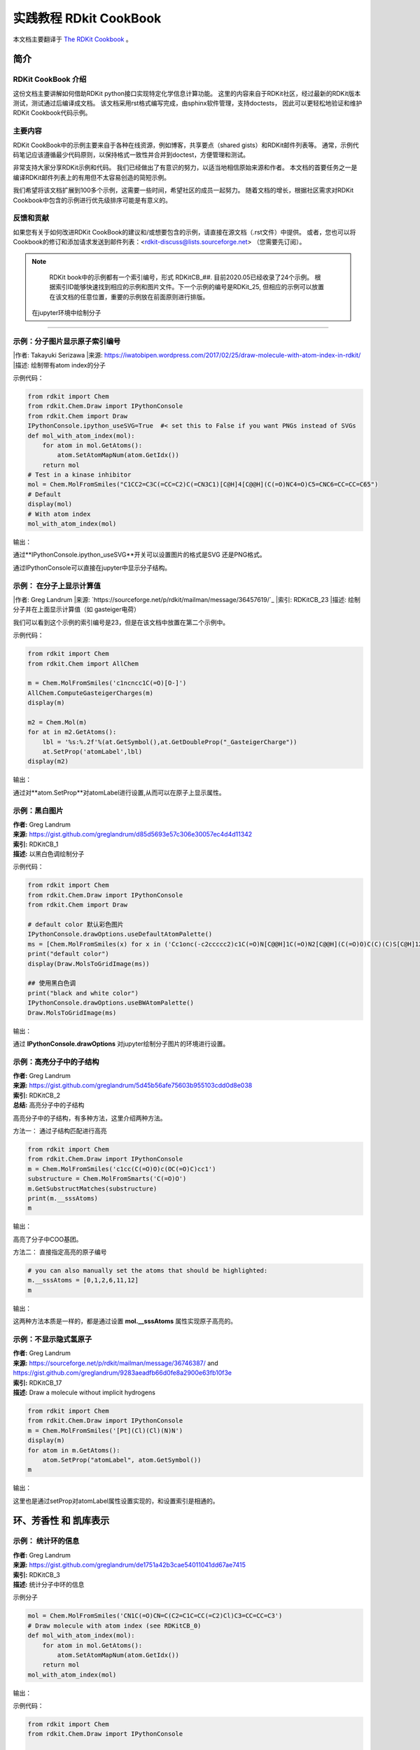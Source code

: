 .. _rdkitcookbook:

=========================
实践教程 RDkit CookBook
=========================

本文档主要翻译于  `The RDKit Cookbook <https://www.rdkit.org/docs/Cookbook.html>`_ 。


简介
==============================

RDKit CookBook 介绍
----------------------------
这份文档主要讲解如何借助RDKit python接口实现特定化学信息计算功能。
这里的内容来自于RDKit社区，经过最新的RDKit版本测试，测试通过后编译成文档。
该文档采用rst格式编写完成，由sphinx软件管理，支持doctests，
因此可以更轻松地验证和维护RDKit Cookbook代码示例。

主要内容
--------------------------

RDKit CookBook中的示例主要来自于各种在线资源，例如博客，共享要点（shared gists）和RDKit邮件列表等。
通常，示例代码笔记应该遵循最少代码原则，以保持格式一致性并合并到doctest，方便管理和测试。

非常支持大家分享RDKit示例和代码。
我们已经做出了有意识的努力，以适当地相信原始来源和作者。
本文档的首要任务之一是编译RDKit邮件列表上的有用但不太容易创造的简短示例。

我们希望将该文档扩展到100多个示例，这需要一些时间，希望社区的成员一起努力。
随着文档的增长，根据社区需求对RDKit Cookbook中包含的示例进行优先级排序可能是有意义的。


反馈和贡献
-------------------
如果您有关于如何改进RDKit CookBook的建议和/或想要包含的示例，请直接在源文档（.rst文件）中提供。
或者，您也可以将Cookbook的修订和添加请求发送到邮件列表：<rdkit-discuss@lists.sourceforge.net>
（您需要先订阅）。


.. note::

  RDKit book中的示例都有一个索引编号，形式 RDKitCB_##. 目前2020.05已经收录了24个示例。
  根据索引ID能够快速找到相应的示例和图片文件。下一个示例的编号是RDKit_25,
  但相应的示例可以放置在该文档的任意位置，重要的示例放在前面原则进行排版。


 在jupyter环境中绘制分子  
=======================================

示例：分子图片显示原子索引编号
-----------------------------------



|作者: Takayuki Serizawa
|来源: `<https://iwatobipen.wordpress.com/2017/02/25/draw-molecule-with-atom-index-in-rdkit/>`_
|描述: 绘制带有atom index的分子 

示例代码：

.. code-block:: py

  from rdkit import Chem
  from rdkit.Chem.Draw import IPythonConsole
  from rdkit.Chem import Draw
  IPythonConsole.ipython_useSVG=True  #< set this to False if you want PNGs instead of SVGs
  def mol_with_atom_index(mol):
      for atom in mol.GetAtoms():
          atom.SetAtomMapNum(atom.GetIdx())
      return mol
  # Test in a kinase inhibitor
  mol = Chem.MolFromSmiles("C1CC2=C3C(=CC=C2)C(=CN3C1)[C@H]4[C@@H](C(=O)NC4=O)C5=CNC6=CC=CC=C65")
  # Default
  display(mol)
  # With atom index
  mol_with_atom_index(mol)

输出：


.. image:: _static/img_jupy2020-05-27_070309.239309.png
	:align: center



通过**IPythonConsole.ipython_useSVG**开关可以设置图片的格式是SVG 还是PNG格式。

通过IPythonConsole可以直接在jupyter中显示分子结构。


示例： 在分子上显示计算值
-----------------------------------



|作者: Greg Landrum
|来源: `https://sourceforge.net/p/rdkit/mailman/message/36457619/`_
|索引: RDKitCB_23
|描述: 绘制分子并在上面显示计算值（如 gasteiger电荷）

我们可以看到这个示例的索引编号是23，但是在该文档中放置在第二个示例中。


示例代码：


.. code-block:: py

  from rdkit import Chem
  from rdkit.Chem import AllChem
  
  m = Chem.MolFromSmiles('c1ncncc1C(=O)[O-]')
  AllChem.ComputeGasteigerCharges(m)
  display(m)
  
  m2 = Chem.Mol(m)
  for at in m2.GetAtoms():
      lbl = '%s:%.2f'%(at.GetSymbol(),at.GetDoubleProp("_GasteigerCharge"))
      at.SetProp('atomLabel',lbl)
  display(m2)


输出：

.. image:: _static/gas_charge2020-05-27_072013.994020.png
	:align: center

通过对**atom.SetProp**对atomLabel进行设置,从而可以在原子上显示属性。



示例：黑白图片
-----------------------------------

| **作者:** Greg Landrum
| **来源:** `<https://gist.github.com/greglandrum/d85d5693e57c306e30057ec4d4d11342>`_
| **索引:** RDKitCB_1
| **描述:** 以黑白色调绘制分子

示例代码：


.. code-block:: py
  
  from rdkit import Chem
  from rdkit.Chem.Draw import IPythonConsole
  from rdkit.Chem import Draw
  
  # default color 默认彩色图片
  IPythonConsole.drawOptions.useDefaultAtomPalette()
  ms = [Chem.MolFromSmiles(x) for x in ('Cc1onc(-c2ccccc2)c1C(=O)N[C@@H]1C(=O)N2[C@@H](C(=O)O)C(C)(C)S[C@H]12','CC1(C)SC2C(NC(=O)Cc3ccccc3)C(=O)N2C1C(=O)O.[Na]')]
  print("default color")
  display(Draw.MolsToGridImage(ms))
  
  ## 使用黑白色调
  print("black and white color")
  IPythonConsole.drawOptions.useBWAtomPalette()
  Draw.MolsToGridImage(ms)

输出：


.. image:: _static/BlackAndWhite2020-05-28_070245.371704.png
	:align: center

通过 **IPythonConsole.drawOptions** 对jupyter绘制分子图片的环境进行设置。




示例：高亮分子中的子结构
----------------------------------

| **作者:** Greg Landrum
| **来源:** `<https://gist.github.com/greglandrum/5d45b56afe75603b955103cdd0d8e038>`_
| **索引:** RDKitCB_2
| **总结:** 高亮分子中的子结构

高亮分子中的子结构，有多种方法，这里介绍两种方法。

方法一： 通过子结构匹配进行高亮


.. code-block:: py

  from rdkit import Chem
  from rdkit.Chem.Draw import IPythonConsole
  m = Chem.MolFromSmiles('c1cc(C(=O)O)c(OC(=O)C)cc1')
  substructure = Chem.MolFromSmarts('C(=O)O')
  m.GetSubstructMatches(substructure)
  print(m.__sssAtoms)
  m

输出：

.. image:: _static/coo2020-05-28_071440.725510.png
	:align: center

高亮了分子中COO基团。

方法二： 直接指定高亮的原子编号


.. code-block:: py

  # you can also manually set the atoms that should be highlighted:
  m.__sssAtoms = [0,1,2,6,11,12]
  m


输出：

.. image:: _static/phe2020-05-28_071450.646432.png
	:align: center


这两种方法本质是一样的，都是通过设置 **mol.__sssAtoms** 属性实现原子高亮的。


示例：不显示隐式氢原子
----------------------------------


| **作者:** Greg Landrum
| **来源:** `<https://sourceforge.net/p/rdkit/mailman/message/36746387/>`_ and `<https://gist.github.com/greglandrum/9283aeadfb66d0fe8a2900e63fb10f3e>`_
| **索引:** RDKitCB_17
| **描述:** Draw a molecule without implicit hydrogens




.. code-block:: py

  from rdkit import Chem
  from rdkit.Chem.Draw import IPythonConsole
  m = Chem.MolFromSmiles('[Pt](Cl)(Cl)(N)N')
  display(m)
  for atom in m.GetAtoms():
      atom.SetProp("atomLabel", atom.GetSymbol())
  m

输出：


.. image:: _static/NoHydrogen2020-05-28_072146.803355.png
	:align: center


这里也是通过setProp对atomLabel属性设置实现的，和设置索引是相通的。




环、芳香性 和 凯库表示
======================================

示例： 统计环的信息
--------------------------

| **作者:** Greg Landrum
| **来源:** `<https://gist.github.com/greglandrum/de1751a42b3cae54011041dd67ae7415>`_ 
| **索引:** RDKitCB_3
| **描述:** 统计分子中环的信息


示例分子

.. code-block:: py

  mol = Chem.MolFromSmiles('CN1C(=O)CN=C(C2=C1C=CC(=C2)Cl)C3=CC=CC=C3')
  # Draw molecule with atom index (see RDKitCB_0)
  def mol_with_atom_index(mol):
      for atom in mol.GetAtoms():
          atom.SetAtomMapNum(atom.GetIdx())
      return mol
  mol_with_atom_index(mol)


输出：

.. image:: _static/mol_ring2020-05-28_215032.898112.png
	:align: center

示例代码：

.. code-block:: py

  from rdkit import Chem
  from rdkit.Chem.Draw import IPythonConsole
  
  def GetRingSystems(mol, includeSpiro=False):
      ri = mol.GetRingInfo()
      systems = []
      for ring in ri.AtomRings():
          ringAts = set(ring)
          nSystems = []
          for system in systems:
              nInCommon = len(ringAts.intersection(system))
              if nInCommon and (includeSpiro or nInCommon>1):
                  ringAts = ringAts.union(system)
              else:
                  nSystems.append(system)
          nSystems.append(ringAts)
          systems = nSystems
      return systems
  mol = Chem.MolFromSmiles('CN1C(=O)CN=C(C2=C1C=CC(=C2)Cl)C3=CC=CC=C3')
  print(GetRingSystems(mol))
  
输出：


.. code-block:: console

  [{1, 2, 4, 5, 6, 7, 8, 9, 10, 11, 12}, {14, 15, 16, 17, 18, 19}]


该功能是识别分子中的环体系，如果是并环，则融为一个环；
如果是螺环，根据includeSpiro开关控制是否融为一个环。
默认分子的环信息是最小环信息。


识别芳香环
-----------------------------------------

| **作者:** Benjamin Datko/ Greg Landrum
| **来源:** `<https://sourceforge.net/p/rdkit/mailman/message/36860045/ >`_ 
| **索引:** RDKitCB_8
| **描述:** 判断环是否是芳香环



.. note::

   计算原理：如果环上的每一个原子都具有芳香性，则环为芳香环。
   
示例代码：

.. code-block:: py
  
  from rdkit import Chem
  m = Chem.MolFromSmiles('c1cccc2c1CCCC2')
  display(mol_with_atom_index(m))
  
  ri = m.GetRingInfo()
  # To detect aromatic rings, I would loop over the bonds in each ring and
  # flag the ring as aromatic if all bonds are aromatic:
  def isRingAromatic(mol, bondRing):
          for id in bondRing:
              if not mol.GetBondWithIdx(id).GetIsAromatic():
                  return False
          return True
  print("ring aromatic:",isRingAromatic(m, ri.BondRings()[0]),"atom ids:",ri.AtomRings()[0])
  print("ring aromatic:",isRingAromatic(m, ri.BondRings()[1]),"atom ids:",ri.AtomRings()[1])

输出：

.. image:: _static/ringAro2020-05-28_221753.912513.png
	:align: center





示例：识别芳香原子
----------------------------------


| **作者:** Paolo Tosco
| **来源:** `<https://sourceforge.net/p/rdkit/mailman/message/36862879/>`_
| **索引:** RDKitCB_9
| **描述:** 通过SMARTS来识别芳香碳原子和烯烃碳原子 

示例分子


.. image:: aroob_atom2020-05-30_185717.482518.png
	:align: center


示例代码


.. code-block:: py

  from rdkit import Chem
  mol = Chem.MolFromSmiles("c1ccccc1C=CCC")
  aromatic_carbon = Chem.MolFromSmarts("c")
  print("aromatic atoms ids:",mol.GetSubstructMatches(aromatic_carbon))
  # The RDKit includes a SMARTS extension that allows hybridization queries,
  # here we query for SP2 aliphatic carbons:
  olefinic_carbon = Chem.MolFromSmarts("[C^2]")
  print("olefinic atoms ids ", mol.GetSubstructMatches(olefinic_carbon))
  
输出：

.. code-block:: console

  aromatic atoms ids: ((0,), (1,), (2,), (3,), (4,), (5,))
  olefinic atoms ids  ((6,), (7,))


化学立体特性
========================


识别手性中心
-------------------------------------

| **作者:** Jan Holst Jensen
| **来源:** `<https://sourceforge.net/p/rdkit/mailman/message/36762171/>`_
| **索引:** RDKitCB_16
| **描述:** 基于原子坐标或者isomeric SMILES识别手性中心原子

示例代码：

.. code-block:: py
  
  from rdkit import Chem
  # Create a mol object from L-alanine molfile with coordinates
  mol1 = Chem.MolFromMolBlock("""
       RDKit          2D
  
    6  5  0  0  0  0  0  0  0  0999 V2000
      0.0000    0.0000    0.0000 C   0  0  0  0  0  0  0  0  0  0  0  0
      1.2990    0.7500    0.0000 C   0  0  0  0  0  0  0  0  0  0  0  0
      1.2990    2.2500    0.0000 N   0  0  0  0  0  0  0  0  0  0  0  0
      2.5981   -0.0000    0.0000 C   0  0  0  0  0  0  0  0  0  0  0  0
      2.5981   -1.5000    0.0000 O   0  0  0  0  0  0  0  0  0  0  0  0
      3.8971    0.7500    0.0000 O   0  0  0  0  0  0  0  0  0  0  0  0
    2  1  1  6
    2  3  1  0
    2  4  1  0
    4  5  2  0
    4  6  1  0
  M  END""")
  display(mol_with_atom_index(mol1))
  Chem.AssignAtomChiralTagsFromStructure(mol1)
  print(Chem.FindMolChiralCenters(mol1))
  mol2 = Chem.MolFromSmiles("C[C@H](N)C(=O)O")
  Chem.AssignAtomChiralTagsFromStructure(mol2)
  print(Chem.FindMolChiralCenters(mol2))

输出：


.. image:: chiral_center2020-05-30_190947.557463.png
	:align: center

.. code-block:: console

  [(1, 'S')]
  [(1, 'S')]
  


.. note::
  
  根据原子坐标通过函数 **Chem.AssignAtomChiralTagsFromStructure(mol1)** 计算手性中心；
  
  然后就可以根据函数 **Chem.FindMolChiralCenters** 计算手性中心原子。



分子操作
==========================

断键的方式创建分子片段
------------------------------
 
| **作者:** Paulo Tosco
| **来源:** `<https://sourceforge.net/p/rdkit/mailman/message/36895168/>`_ and `<https://gist.github.com/ptosco/3fb93b7c09dac15b6d355eb0ad29f532>`_
| **索引:** RDKitCB_7
| **描述:** 基于键的编号创建分子片段 


.. note::
	RDKit2020.03 版本开始支持显示bond index.

示例分子：

绘制分子并显示bond index

.. code-block:: py

  from rdkit import Chem
  from rdkit.Chem import Draw
  from rdkit.Chem.Draw import rdMolDraw2D
  from rdkit.Chem import rdDepictor
  rdDepictor.SetPreferCoordGen(True)
  from rdkit.Chem.Draw import IPythonConsole
  from IPython.display import SVG
  import rdkit
  d2d = rdMolDraw2D.MolDraw2DSVG(350,300)
  d2d.drawOptions().addBondIndices=True
  mol = Chem.MolFromSmiles("O-C-C-C-C-N")
  mol1 = Chem.Mol(mol)
  
  d2d.DrawMolecule(mol1)
  d2d.FinishDrawing()
  SVG(d2d.GetDrawingText())


输出：


.. image:: _static/bondIndex2020-05-30_200613.857105.png
	:align: center



连续断键代码，接口处补虚原子。：

.. code-block:: py
  
  from rdkit import Chem
  from rdkit.Chem.Draw import IPythonConsole, MolsToGridImage
  # I have put explicit bonds in the SMILES definition to facilitate comprehension:
  mol = Chem.MolFromSmiles("O-C-C-C-C-N")
  mol1 = Chem.Mol(mol)
  # Chem.FragmentOnBonds() will fragment all specified bond indices at once, and return a single molecule
  # with all specified cuts applied. By default, addDummies=True, so empty valences are filled with dummy atoms:
  mol1_f = Chem.FragmentOnBonds(mol1, (0, 2, 4))
  display(mol1_f)
  Chem.MolToSmiles(mol1_f)
  
输出：

.. image:: _static/frags2020-05-30_202036.833979.png
	:align: center



一次断一根键，将分子分成2个片段，接口处补虚原子。

示例代码：

.. code-block:: py

  # Chem.FragmentOnSomeBonds() will fragment according to all permutations of numToBreak bonds at a time
  # (numToBreak defaults to 1), and return tuple of molecules with numToBreak cuts applied. By default,
  # addDummies=True, so empty valences are filled with dummy atoms:
  mol2 = Chem.MolFromSmiles("O-C-C-C-C-N")
  mol2_f_tuple = Chem.FragmentOnSomeBonds(mol2, (0, 2, 4))
  mol2_f_tuple
  for molf in mol2_f_tuple:
      print(Chem.MolToSmiles(molf))
      display(molf)

输出：

.. image:: _static/frags_two2020-05-30_203246.743045.png
	:align: center


对分子切割键操作，接口处自动添加氢原子


.. code-block:: py

  # Finally, you can manually cut bonds using Chem.RWMol.RemoveBonds:
  rwmol = Chem.RWMol(mol)
  for b_idx in sorted([0, 2, 4], reverse=True): # reverse because when a bond or atom is deleted,
  # the bond or atom indices are remapped. If you remove bonds with a higher index first, bonds with lower indices will not be remapped.
      b = rwmol.GetBondWithIdx(b_idx)
      rwmol.RemoveBond(b.GetBeginAtomIdx(), b.GetEndAtomIdx())
  print(Chem.MolToSmiles(rwmol))
  rwmol


输出：


.. image:: _static/cutbond2020-05-30_203830.200932.png
	:align: center





子结构搜索
===========================

SMARTS官能团搜索
----------------------------


| **作者:** Paulo Tosco
| **来源:** `<https://sourceforge.net/p/rdkit/mailman/message/36810326/>`_
| **索引:** RDKitCB_10
| **描述:** 借助SMATS实现官能团匹配 


搜索伯醇基团的示例代码


.. code-block:: py

  from rdkit import Chem
  from rdkit.Chem.Draw import IPythonConsole
  sucrose = "C([C@@H]1[C@H]([C@@H]([C@H]([C@H](O1)O[C@]2([C@H]([C@@H]([C@H](O2)CO)O)O)CO)O)O)O)O"
  sucrose_mol = Chem.MolFromSmiles(sucrose)
  primary_alcohol = Chem.MolFromSmarts("[CH2][OH1]")
  print(sucrose_mol.GetSubstructMatches(primary_alcohol))
  sucrose_mol
  
输出：


.. image:: _static/primaryCO2020-05-30_205455.123820.png
	:align: center




搜索仲醇基团的示例代码

.. code-block:: py

  secondary_alcohol = Chem.MolFromSmarts("[CH1][OH1]")
  print(sucrose_mol.GetSubstructMatches(secondary_alcohol))
  sucrose_mol

输出：

.. image:: _static/secondCO2020-05-30_205459.025265.png
	:align: center



SMARTS大环搜索
-------------------------------------

| **作者:** Ivan Tubert-Brohman / David Cosgrove (Vincent Scalfani added example)
| **来源:** `<https://sourceforge.net/p/rdkit/mailman/message/36781480/>`_
| **索引:** RDKitCB_13
| **描述:** 借助SMARTS实现大环匹配 

示例代码

.. code-block:: py

  from rdkit import Chem
  from rdkit.Chem.Draw import IPythonConsole
  from rdkit.Chem import Draw
  erythromycin = Chem.MolFromSmiles("CC[C@@H]1[C@@]([C@@H]([C@H](C(=O)[C@@H](C[C@@]([C@@H]([C@H]([C@@H]([C@H](C(=O)O1)C)O[C@H]2C[C@@]([C@H]([C@@H](O2)C)O)(C)OC)C)O[C@H]3[C@@H]([C@H](C[C@H](O3)C)N(C)C)O)(C)O)C)C)O)(C)O")
  # Define SMARTS pattern with ring size > 12
  # This is an RDKit SMARTS extension
  macro = Chem.MolFromSmarts("[r{12-}]")
  print(erythromycin.GetSubstructMatches(macro))
  erythromycin
  

输出：

.. image:: _static/max_cycle2020-06-06_164551.394444.png
	:align: center


.. note::
	RDKit 对 SMARTS 进行了拓展 "[r{12-}]")，小写的r代表环上的原子，12-代表超过12个原子的环。
	SMARTS和正则表达式类似。



返回子结构的SMILES
---------------------------------

| **作者:** Andrew Dalke
| **来源:** `<https://sourceforge.net/p/rdkit/mailman/message/36735316/>`_
| **索引#:** RDKitCB_18
| **描述:**  获取匹配子结构的smiles (把smarts 转换成smiles) 


示例代码：


.. code-block:: py

  from rdkit import Chem
  pat = Chem.MolFromSmarts("[NX1]#[CX2]") #matches nitrile
  mol = Chem.MolFromSmiles("CCCC#N") # Butyronitrile
  atom_indices = mol.GetSubstructMatch(pat)
  print(atom_indices)
  print("fragment smiles",Chem.MolFragmentToSmiles(mol, atom_indices)) # returns the nitrile
  mol_with_atom_index(mol)
  
输出：


.. image:: _static/smart2smile2020-06-06_210514.935663.png
	:align: center


判断匹配的原子是否在一个片段中
----------------------------------------

| **作者:** Greg Landrum
| **来源:** `<https://sourceforge.net/p/rdkit/mailman/message/36942946/>`_
| **索引#:** RDKitCB_20
| **描述:**  模式是否在一个片段中


示例代码：

.. code-block:: py
  
  from rdkit import Chem
  p = Chem.MolFromSmarts('O.N')
  print("match pattern:")
  display(p)
  # define a function where matches are contained in a single fragment
  def fragsearch(m,p):
      matches = [set(x) for x in m.GetSubstructMatches(p)]
      frags = [set(y) for y in Chem.GetMolFrags(m)] # had to add this line for code to work
      for frag in frags:
          for match in matches:
              if match.issubset(frag):
                  return match
      return False
  m1 = Chem.MolFromSmiles('OCCCN.CCC')
  print("mol 1:")
  display(mol_with_atom_index(m1))
  m2 = Chem.MolFromSmiles('OCCC.CCCN')
  print("mol 2:")
  display(mol_with_atom_index(m2))
  print("mol1 has substructure",m1.HasSubstructMatch(p))
  print("mol2 has substructure",m2.HasSubstructMatch(p))
  print("pattern in the single frag for mol1",fragsearch(m1,p))
  print("pattern in the single frag for mol2",fragsearch(m2,p))
  
  
输出：


.. image:: _static/frags_single2020-06-06_212707.860739.png
	:align: center





描述符计算
====================================


分子hash字符串
------------------------------------



| **作者:**  Vincent Scalfani / Takayuki Serizawa
| **来源:** `<https://gist.github.com/vfscalfani/f77d90f9f27e0f820b966882cdadccd0 >`_  和 `<https://iwatobipen.wordpress.com/2019/10/27/a-new-function-of-rdkit201909-rdkit-chemoinformatics/>`_
| **索引#:** RDKitCB_21
| **描述:**  集成到RDKit中的NextMove 公司的hash 函数计算分子的hash 字符串
| **参考:**  Examples from O’Boyle and Sayle


查看 RDKit中的hash 函数


.. code-block:: py

  from rdkit import Chem
  from rdkit.Chem import rdMolHash
  import rdkit
  from pprint import pprint
  #  View all of the MolHash hashing functions types with the names method.
  molhashf = rdMolHash.HashFunction.names
  pprint(molhashf)

输出：

.. code-block:: console

  {'AnonymousGraph': rdkit.Chem.rdMolHash.HashFunction.AnonymousGraph,
   'ArthorSubstructureOrder': rdkit.Chem.rdMolHash.HashFunction.ArthorSubstructureOrder,
   'AtomBondCounts': rdkit.Chem.rdMolHash.HashFunction.AtomBondCounts,
   'CanonicalSmiles': rdkit.Chem.rdMolHash.HashFunction.CanonicalSmiles,
   'DegreeVector': rdkit.Chem.rdMolHash.HashFunction.DegreeVector,
   'ElementGraph': rdkit.Chem.rdMolHash.HashFunction.ElementGraph,
   'ExtendedMurcko': rdkit.Chem.rdMolHash.HashFunction.ExtendedMurcko,
   'HetAtomProtomer': rdkit.Chem.rdMolHash.HashFunction.HetAtomProtomer,
   'HetAtomTautomer': rdkit.Chem.rdMolHash.HashFunction.HetAtomTautomer,
   'Mesomer': rdkit.Chem.rdMolHash.HashFunction.Mesomer,
   'MolFormula': rdkit.Chem.rdMolHash.HashFunction.MolFormula,
   'MurckoScaffold': rdkit.Chem.rdMolHash.HashFunction.MurckoScaffold,
   'NetCharge': rdkit.Chem.rdMolHash.HashFunction.NetCharge,
   'RedoxPair': rdkit.Chem.rdMolHash.HashFunction.RedoxPair,
   'Regioisomer': rdkit.Chem.rdMolHash.HashFunction.Regioisomer,
   'SmallWorldIndexBR': rdkit.Chem.rdMolHash.HashFunction.SmallWorldIndexBR,
   'SmallWorldIndexBRL': rdkit.Chem.rdMolHash.HashFunction.SmallWorldIndexBRL}

获取分子的AnonymousGraph的hash的smiles形式, 忽略原子仅仅考虑连接方式。

示例代码：

.. code-block:: py
  
  s = Chem.MolFromSmiles('CC(C(C1=CC(=C(C=C1)O)O)O)N(C)C(=O)OCC2=CC=CC=C2')
  display(s)
  anony_s = rdMolHash.MolHash(s,rdkit.Chem.rdMolHash.HashFunction.AnonymousGraph )
  display(Chem.MolFromSmiles(anony_s))
  print("AnonymousGraph",anony_s)
  
输出：


.. image:: _static/anony_graph2020-06-06_215719.561494.png
	:align: center

|**ElementGraph** ：忽略bond order



.. code-block:: py

  # Generate MolHashes for molecule 's' with all defined hash functions.
  for i, j in molhashf.items():
      print(i, rdMolHash.MolHash(s, j))


输出：

.. code-block:: console
  
  AnonymousGraph **(***1*****1)*(*)*(*)*(*)*1***(*)*(*)*1
  ElementGraph CC(C(O)C1CCC(O)C(O)C1)N(C)C(O)OCC1CCCCC1
  CanonicalSmiles CC(C(O)c1ccc(O)c(O)c1)N(C)C(=O)OCc1ccccc1
  MurckoScaffold c1ccc(CCNCOCc2ccccc2)cc1
  ExtendedMurcko *c1ccc(C(*)C(*)N(*)C(=*)OCc2ccccc2)cc1*
  MolFormula C18H21NO5
  AtomBondCounts 24,25
  DegreeVector 0,8,10,6
  Mesomer CC(C(O)[C]1[CH][CH][C](O)[C](O)[CH]1)N(C)[C]([O])OC[C]1[CH][CH][CH][CH][CH]1_0
  HetAtomTautomer CC(C([O])[C]1[CH][CH][C]([O])[C]([O])[CH]1)N(C)[C]([O])OC[C]1[CH][CH][CH][CH][CH]1_3_0
  HetAtomProtomer CC(C([O])[C]1[CH][CH][C]([O])[C]([O])[CH]1)N(C)[C]([O])OC[C]1[CH][CH][CH][CH][CH]1_3
  RedoxPair CC(C(O)[C]1[CH][CH][C](O)[C](O)[CH]1)N(C)[C]([O])OC[C]1[CH][CH][CH][CH][CH]1
  Regioisomer *C.*CCC.*O.*O.*O.*OC(=O)N(*)*.C.c1ccccc1.c1ccccc1
  NetCharge 0
  SmallWorldIndexBR B25R2
  SmallWorldIndexBRL B25R2L10
  ArthorSubstructureOrder 00180019010012000600009b000000
  
  
  


连续可旋转键
------------------------------------

| **作者:** Paulo Tosco
| **来源:** `<https://sourceforge.net/p/rdkit/mailman/message/36405144/>`_
| **索引#:** RDKitCB_22
| **描述:**  定位最多的连续可旋转键


示例分子：

.. code-block:: py
  
  from rdkit import Chem
  from rdkit.Chem import Draw
  from rdkit.Chem.Draw import rdMolDraw2D
  from rdkit.Chem import rdDepictor
  rdDepictor.SetPreferCoordGen(True)
  from rdkit.Chem.Draw import IPythonConsole
  from IPython.display import SVG
  import rdkit
  d2d = rdMolDraw2D.MolDraw2DSVG(350,300)
  d2d.drawOptions().addBondIndices=True
  
  
  mol = Chem.MolFromSmiles('CCC(CC(C)CC1CCC1)C(CC(=O)O)N')
  
  d2d.DrawMolecule(mol)
  d2d.FinishDrawing()
  SVG(d2d.GetDrawingText())
  
输出：


.. image:: _static/bondids_mol2020-06-06_221128.847280.png
	:align: center



示例代码：

.. code-block:: py
  
  from rdkit import Chem
  from rdkit.Chem.Lipinski import RotatableBondSmarts
  
  def find_bond_groups(mol):
      """Find groups of contiguous rotatable bonds and return them sorted by decreasing size"""
      rot_atom_pairs = mol.GetSubstructMatches(RotatableBondSmarts)
      rot_bond_set = set([mol.GetBondBetweenAtoms(*ap).GetIdx() for ap in rot_atom_pairs])
      rot_bond_groups = []
      while (rot_bond_set):
          i = rot_bond_set.pop()
          connected_bond_set = set([i])
          stack = [i]
          while (stack):
              i = stack.pop()
              b = mol.GetBondWithIdx(i)
              bonds = []
              for a in (b.GetBeginAtom(), b.GetEndAtom()):
                  bonds.extend([b.GetIdx() for b in a.GetBonds() if (
                      (b.GetIdx() in rot_bond_set) and (not (b.GetIdx() in connected_bond_set)))])
              connected_bond_set.update(bonds)
              stack.extend(bonds)
          rot_bond_set.difference_update(connected_bond_set)
          rot_bond_groups.append(tuple(connected_bond_set))
      return tuple(sorted(rot_bond_groups, reverse = True, key = lambda x: len(x)))
  
  
  mol = Chem.MolFromSmiles('CCC(CC(C)CC1CCC1)C(CC(=O)O)N')
  # Find groups of contiguous rotatable bonds in mol
  bond_groups = find_bond_groups(mol)
  print("bond_groups ",bond_groups )
  # As bond groups are sorted by decreasing size, the size of the first group (if any)
  # is the largest number of contiguous rotatable bonds in mol
  largest_n_cont_rot_bonds = len(bond_groups[0]) if bond_groups else 0
  mol

输出：


.. image:: _static/continus_bonds2020-06-06_221257.801608.png
	:align: center



写入分子
===============================

smiles的两种形式鲍林式和凯库勒式 
------------------------------------

| **作者:** Paulo Tosco
| **来源:** `<https://sourceforge.net/p/rdkit/mailman/message/36893087/>`_
| **索引:** RDKitCB_4
| **描述:** smiles的两种形式鲍林式和凯库勒式 

示例代码：

.. code-block:: py

  from rdkit import Chem
  smi = "CN1C(NC2=NC=CC=C2)=CC=C1"
  mol = Chem.MolFromSmiles(smi)
  print("default aromatic form",Chem.MolToSmiles(mol))
  print("error kekule form",Chem.MolToSmiles(mol, kekuleSmiles=True))
  Chem.Kekulize(mol)
  print("right kekule form",Chem.MolToSmiles(mol, kekuleSmiles=True))

输出：

.. code-block:: console

  default aromatic form Cn1cccc1Nc1ccccn1
  error kekule form CN1:C:C:C:C:1NC1:C:C:C:C:N:1
  right kekule form CN1C=CC=C1NC1=NC=CC=C1
  
.. note::
  输出kekule形式，需要先进行计算**Chem.Kekulize(mol)**

删除smiles中的同位素信息
------------------------------------

| **作者:** Andrew Dalke
| **来源:** `<https://sourceforge.net/p/rdkit/mailman/message/36877847/>`_
| **索引:** RDKitCB_5
| **描述:** 删除smiles中的同位素信息


示例代码

.. code-block:: py
  
  from rdkit import Chem
  def MolWithoutIsotopesToSmiles(mol):
      atom_data = [(atom, atom.GetIsotope()) for atom in mol.GetAtoms()]
      for atom, isotope in atom_data:
      # restore original isotope values
         if isotope:
              atom.SetIsotope(0)
      smiles = Chem.MolToSmiles(mol)
      for atom, isotope in atom_data:
          if isotope:
              atom.SetIsotope(isotope)
      return smiles
  
  mol = Chem.MolFromSmiles("[19F][13C@H]([16OH])[35Cl]")
  print(MolWithoutIsotopesToSmiles(mol))

输出：

.. code-block:: console

  O[C@@H](F)Cl





化学反应
==============================

逆反应
-------------------------

| **作者:** Greg Landrum
| **来源:** `<https://gist.github.com/greglandrum/5ca4eebbe78f4d6d9b8cb03f401ad9cd>`_ and `<https://sourceforge.net/p/rdkit/mailman/message/36867857/>`_
| **索引#:** RDKitCB_6
| **描述:** 逆反应，把产物分解成反应物 
| **参考:** Example reaction from Hartenfeller [#Hartenfeller2011]_ 


正向反应模板，示例代码：

.. code-block:: py

  # Pictet-Spengler rxn
  rxn = AllChem.ReactionFromSmarts('[cH1:1]1:[c:2](-[CH2:7]-[CH2:8]-[NH2:9]):[c:3]:[c:4]:[c:5]:[c:6]:1.[#6:11]-[CH1;R0:10]=[OD1]>>[c:1]12:[c:2](-[CH2:7]-[CH2:8]-[NH1:9]-[C:10]-2(-[#6:11])):[c:3]:[c:4]:[c:5]:[c:6]:1')
  rxn


输出：

.. image:: _static/rxntem2020-06-06_223613.849213.png
	:align: center




反应物+正向模板生成产物


.. code-block:: py

  reacts = [Chem.MolFromSmiles(x) for x in ('NCCc1ccccc1','C1CC1C(=O)')]
  ps = rxn.RunReactants(reacts)
  ps0 = ps[0]
  for p in ps0:
      Chem.SanitizeMol(p)
  mols=[]
  mols.extend(reacts)
  mols.extend(ps0)
  Draw.MolsToGridImage(mols)

输出：

.. image:: _static/reaction_tem2020-06-06_224016.986262.png
	:align: center


构建逆向反应模板,方法1

.. code-block:: py

  rxn2 = AllChem.ChemicalReaction()
  for i in range(rxn.GetNumReactantTemplates()):
      rxn2.AddProductTemplate(rxn.GetReactantTemplate(i))
  for i in range(rxn.GetNumProductTemplates()):
      rxn2.AddReactantTemplate(rxn.GetProductTemplate(i))
  rxn2.Initialize()
  rxn2

构建逆向反应模板,方法2


.. code-block:: py

  rxn1str='[cH1:1]1:[c:2](-[CH2:7]-[CH2:8]-[NH2:9]):[c:3]:[c:4]:[c:5]:[c:6]:1.[#6:11]-[CH1;R0:10]=[OD1]>>[c:1]12:[c:2](-[CH2:7]-[CH2:8]-[NH1:9]-[C:10]-2(-[#6:11])):[c:3]:[c:4]:[c:5]:[c:6]:1'
  r,p=rxn1str.split(">>")
  rxn3str="%s>>%s"%(p,r)
  rxn3= AllChem.ReactionFromSmarts(rxn3str)
  rxn3

输出：


.. image:: _static/tem_reverse2020-06-06_224617.992437.png
	:align: center


分解产物


.. code-block:: py

  reacts = ps0
  rps = rxn2.RunReactants(reacts)
  rps0 = rps[0]
  for rp in rps0:
      Chem.SanitizeMol(rp)
  Draw.MolsToGridImage(rps0)
  
输出：

.. image:: _static/reacts2020-06-06_224910.893463.png
	:align: center



.. note::
	这种方法不是完美的，并且不会对每个反应都起作用。 
	在原始反应物中包含大量查询信息的反应很可能会出现问题。



错误信息
=======================

价态错误
-------------------------


| **作者:** Greg Landrum
| **来源:** `<https://sourceforge.net/p/rdkit/mailman/message/32599798/>`_
| **索引#:** RDKitCB_15
| **描述:** 创建一个分子对象跳过价态检查，执行部分结构检查。



.. note::
  请谨慎操作，并确保您的分子是有意义的！
  
RDKit 2019.03 之前的版本不支持6价的P元素。

示例代码：

.. code-block:: py
  
  from rdkit import Chem
  # default RDKit behavior is to reject hypervalent P, so you need to set sanitize=False
  m = Chem.MolFromSmiles('F[P-](F)(F)(F)(F)F.CN(C)C(F)=[N+](C)C',sanitize=False)
  # next, you probably want to at least do a partial sanitization so that the molecule is actually useful:
  m.UpdatePropertyCache(strict=False)
  Chem.SanitizeMol(m,Chem.SanitizeFlags.SANITIZE_FINDRADICALS|Chem.SanitizeFlags.SANITIZE_KEKULIZE|Chem.SanitizeFlags.SANITIZE_SETAROMATICITY|Chem.SanitizeFlags.SANITIZE_SETCONJUGATION|Chem.SanitizeFlags.SANITIZE_SETHYBRIDIZATION|Chem.SanitizeFlags.SANITIZE_SYMMRINGS,catchErrors=True)
  m


输出：


.. image:: _static/PF62020-06-07_163947.275894.png
	:align: center



捕获结构的问题 Chem.DetectChemistryProblems
-----------------------------------------------


| **作者:** Greg Landrum
| **来源:** `<https://sourceforge.net/p/rdkit/mailman/message/36779572/>`_
| **索引:** RDKitCB_14
| **描述:** Identify and capture error messages when creating mol objects.


示例代码1：

.. code-block:: py

  from rdkit import Chem
  m = Chem.MolFromSmiles('CN(C)(C)C', sanitize=False)
  problems = Chem.DetectChemistryProblems(m)
  print(len(problems))
  m
  print(problems[0].GetType())
  print(problems[0].GetAtomIdx())
  print(problems[0].Message())
  

输出：



.. image:: _static/error_12020-06-07_165308.912097.png
	:align: center



示例代码2：


.. code-block:: py

  m2 = Chem.MolFromSmiles('c1cncc1',sanitize=False)
  problems = Chem.DetectChemistryProblems(m2)
  print(len(problems))
  print(problems[0].GetType())
  print(problems[0].GetAtomIndices())
  print(problems[0].Message())
  m2

输出：


.. image:: _static/error_22020-06-07_165313.663985.png
	:align: center


其他主题
==========================

显式价态和H的数目
---------------------------------------------

| **作者:** Michael Palmer/ Greg Landrum
| **来源:** `<https://sourceforge.net/p/rdkit/mailman/message/29679834/>`_
| **索引:** RDKitCB_11
| **描述:** 计算显式价，显性和隐性氢的数量，和一个原子上氢的总数

大部分情况下, 显示的指的是分子图片中可以直接看到的原子，隐式指的是分子图片中没有看到的原子，如氢原子。


示例代码：

.. code-block:: py

  from rdkit import Chem
  pyrrole = Chem.MolFromSmiles('C1=CNC=C1')
  for atom in pyrrole.GetAtoms():
      print(atom.GetSymbol(), atom.GetTotalValence(),atom.GetExplicitValence(), atom.GetTotalNumHs())
  pyrrole

输出：

.. code-block:: console

  C 4 3 1
  C 4 3 1
  N 3 3 1
  C 4 3 1
  C 4 3 1


.. image:: _static/pyrrole2020-06-07_171339.249269.png
	:align: center


Wiener Index
----------------------------

| **作者:** Greg Landrum
| **来源:** `<https://sourceforge.net/p/rdkit/mailman/message/36802142/>`_
| **索引:** RDKitCB_12
| **描述:**  计算分子的wiener index描述符 ,分子的拓扑指标

winer 指数的定义： 图Graph中所有可到达的两个点之间的最短距离之和。

以正丁烷为例进行举例说明：


.. image:: _static/butane2020-06-07_173440.727027.png
	:align: center


示例代码：

.. code-block:: py
  
  from rdkit import Chem
  def wiener_index(m):
      res = 0
      amat = Chem.GetDistanceMatrix(m)
      num_atoms = m.GetNumAtoms()
      for i in range(num_atoms):
          for j in range(i+1,num_atoms):
              res += amat[i][j]
      return res
  
  butane = Chem.MolFromSmiles('CCCC')
  amat = Chem.GetDistanceMatrix(butane)
  print(amat)
  print(wiener_index(butane))
  

输出：

.. code-block:: console

  [[0. 1. 2. 3.]
   [1. 0. 1. 2.]
   [2. 1. 0. 1.]
   [3. 2. 1. 0.]]
  10.0

以C1原子为例，我们可以计算 C1 和 C2、C3、C4的距离分别是1和2和3；

以C2原子作为参照，我们可以计算C2和C3、C4的距离分别是1和2；

以C3原子作为参照，我们可以计算C3和C4的距离是1。

winer 指数 = 1+2+3+1+2+1 = 10 。



带有配位键的金属有机物
-------------------------------------

| **作者:** Greg Landrum
| **来源:** `<https://sourceforge.net/p/rdkit/mailman/message/36727044/>`_ and `<https://gist.github.com/greglandrum/6cd7aadcdedb1ebcafa9537e8a47e3a4>`_
| **索引#:** RDKitCB_19
| **描述:** 检查金属有机物中和金属原子形成的单键并替换为配位键


示例代码：

.. code-block:: py
  
  from rdkit import Chem
  from rdkit.Chem.Draw import IPythonConsole
  def is_transition_metal(at):
      n = at.GetAtomicNum()
      return (n>=22 and n<=29) or (n>=40 and n<=47) or (n>=72 and n<=79)
  def set_dative_bonds(mol, fromAtoms=(7,8)):
      """ convert some bonds to dative
  
      Replaces some single bonds between metals and atoms with atomic numbers in fomAtoms
      with dative bonds. The replacement is only done if the atom has "too many" bonds.
  
      Returns the modified molecule.
  
      """
      pt = Chem.GetPeriodicTable()
      rwmol = Chem.RWMol(mol)
      rwmol.UpdatePropertyCache(strict=False)
      metals = [at for at in rwmol.GetAtoms() if is_transition_metal(at)]
      for metal in metals:
          for nbr in metal.GetNeighbors():
              if nbr.GetAtomicNum() in fromAtoms and \
                 nbr.GetExplicitValence()>pt.GetDefaultValence(nbr.GetAtomicNum()) and \
                 rwmol.GetBondBetweenAtoms(nbr.GetIdx(),metal.GetIdx()).GetBondType() == Chem.BondType.SINGLE:
                  rwmol.RemoveBond(nbr.GetIdx(),metal.GetIdx())
                  rwmol.AddBond(nbr.GetIdx(),metal.GetIdx(),Chem.BondType.DATIVE)
      return rwmol
  
  
  m = Chem.MolFromSmiles('CN(C)(C)[Pt]', sanitize=False)
  m2 = set_dative_bonds(m)
  display(m)
  display(m2)
  # we can check the bond between nitrogen and platinum
  print(m.GetBondBetweenAtoms(1,4).GetBondType())
  # we can check the bond between nitrogen and platinum
  print(m2.GetBondBetweenAtoms(1,4).GetBondType())
  print(Chem.MolToSmiles(m))
  print(Chem.MolToSmiles(m2))


输出：


.. image:: _static/dative2020-06-07_192308.900207.png
	:align: center


.. code-block:: console
  
  SINGLE
  DATIVE
  CN(C)(C)[Pt]
  CN(C)(C)->[Pt]
  
  

SMILES的枚举
-----------------

| **作者:** Guillaume Godin/Greg Landrum
| **来源:** `<https://sourceforge.net/p/rdkit/mailman/message/36591616/>`_
| **索引#:** RDKitCB_24
| **描述:** 枚举同一个分子的smiles的不同形式  

.. note::
	要求版本>=2019.03
	
示例代码：


.. code-block:: py

  from rdkit import Chem
  from pprint import pprint
  # create a mol object
  mol = Chem.MolFromSmiles('CC(N)C1CC1')
  # Generate 100 random SMILES
  smis = []
  for i in range(100):
      smis.append(Chem.MolToSmiles(mol,doRandom=True,canonical=False))
  # remove duplicates
  smis_set = list(set(smis))
  pprint(smis_set) # output order will be random; doctest skipped
  
  
输出：

.. code-block:: console
  
  ['C1(CC1)C(N)C',
   'NC(C)C1CC1',
   'CC(N)C1CC1',
   'C(C)(C1CC1)N',
   'C1C(C1)C(C)N',
   'NC(C1CC1)C',
   'C(N)(C)C1CC1',
   'C1CC1C(N)C',
   'C1C(C(N)C)C1',
   'C1(C(C)N)CC1',
   'C1(C(N)C)CC1',
   'CC(C1CC1)N',
   'C1CC1C(C)N',
   'C1(CC1)C(C)N',
   'C(C1CC1)(C)N',
   'C(N)(C1CC1)C',
   'C(C1CC1)(N)C',
   'C(C)(N)C1CC1',
   'C1C(C(C)N)C1']


license
===============================

This document is copyright (C) 2007-2020 by Greg Landrum and Vincent Scalfani.

This work is licensed under the Creative Commons Attribution-ShareAlike 4.0 License.
To view a copy of this license, visit http://creativecommons.org/licenses/by-sa/4.0/ 
or send a letter to Creative Commons, 543 Howard Street, 5th Floor, San Francisco, California, 94105, USA.


The intent of this license is similar to that of the RDKit itself. 
In simple words: “Do whatever you want with it, but please give us some credit.”





